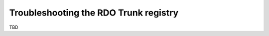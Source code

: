 **************************************
Troubleshooting the RDO Trunk registry
**************************************

TBD

